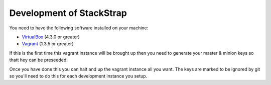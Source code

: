 
Development of StackStrap
-------------------------

You need to have the following software installed on your machine:

* VirtualBox_ (4.3.0 or greater)
* Vagrant_ (1.3.5 or greater)

If this is the first time this vagrant instance will be brought up then you
need to generate your master & minion keys so thatt hey can be preseeded:

.. code-block::
    openssl genrsa -out salt/keys/master.pem 2048
    openssl rsa -in salt/keys/master.pem -pubout > salt/keys/master.pub
    openssl genrsa -out salt/keys/minion.pem 2048
    openssl rsa -in salt/keys/minion.pem -pubout > salt/keys/minion.pub

Once you have done this you can halt and up the vagrant instance all you want.
The keys are marked to be ignored by git so you'll need to do this for each
development instance you setup.

.. _Vagrant: http://vagrantup.com/
.. _VirtualBox: http://virtualbox.org/

.. vim: set ts=4 sw=4 sts=4 et ai :
